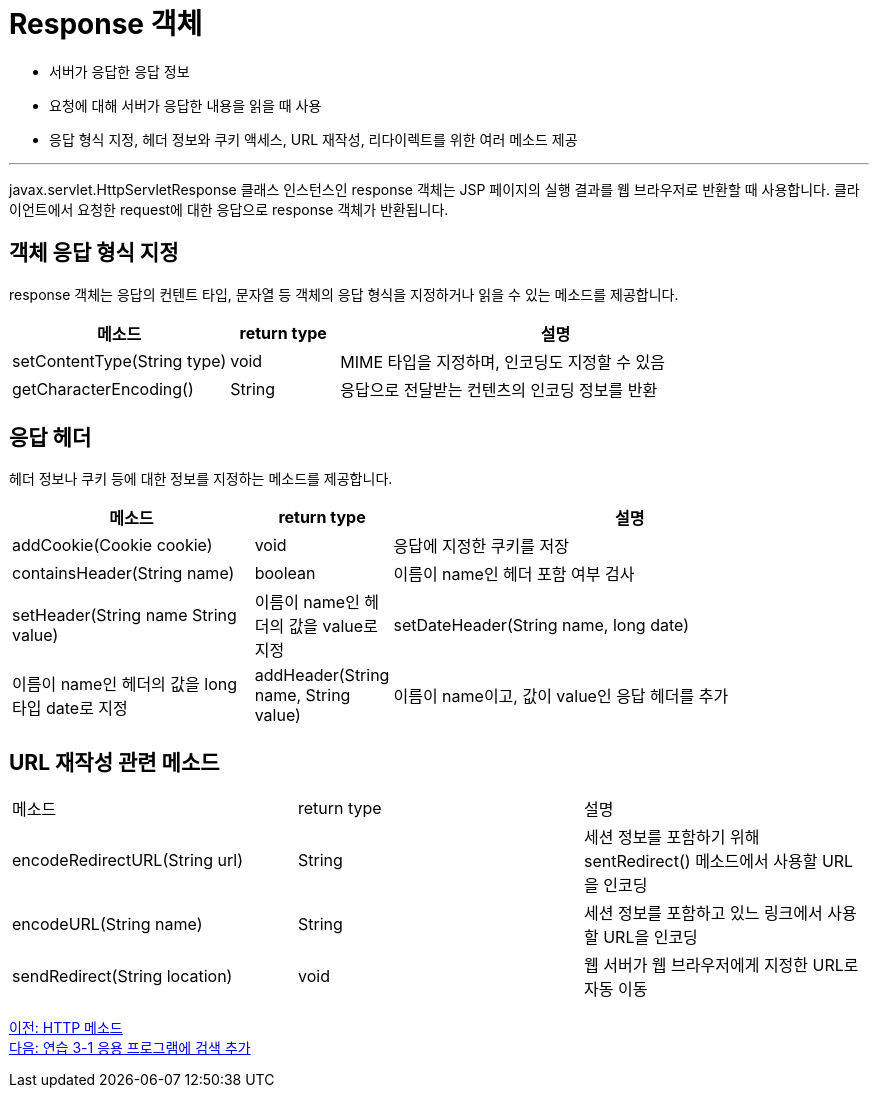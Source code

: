 = Response 객체

* 서버가 응답한 응답 정보
* 요청에 대해 서버가 응답한 내용을 읽을 때 사용
* 응답 형식 지정, 헤더 정보와 쿠키 액세스, URL 재작성, 리다이렉트를 위한 여러 메소드 제공

---

javax.servlet.HttpServletResponse 클래스 인스턴스인 response 객체는 JSP 페이지의 실행 결과를 웹 브라우저로 반환할 때 사용합니다. 클라이언트에서 요청한 request에 대한 응답으로 response 객체가 반환됩니다.

== 객체 응답 형식 지정

response 객체는 응답의 컨텐트 타입, 문자열 등 객체의 응답 형식을 지정하거나 읽을 수 있는 메소드를 제공합니다.

[%header, cols="2,1,4"]
|===
|메소드|return type|설명
|setContentType(String type)|void|MIME 타입을 지정하며, 인코딩도 지정할 수 있음
|getCharacterEncoding()|String|응답으로 전달받는 컨텐츠의 인코딩 정보를 반환
|===

== 응답 헤더

헤더 정보나 쿠키 등에 대한 정보를 지정하는 메소드를 제공합니다.

[%header, cols="2,1,4"]
|===
|메소드|return type|설명
|addCookie(Cookie cookie)|void|응답에 지정한 쿠키를 저장
|containsHeader(String name)|boolean|이름이 name인 헤더 포함 여부 검사
|setHeader(String name String value)|이름이 name인 헤더의 값을 value로 지정
|setDateHeader(String name, long date)|이름이 name인 헤더의 값을 long 타입 date로 지정
|addHeader(String name, String value)|이름이 name이고, 값이 value인 응답 헤더를 추가
|addIntHeader(String name, int value)|이름이 name이고, 값이 value인 응답 헤더를 추가
|===

== URL 재작성 관련 메소드

|===
|메소드|return type|설명
|encodeRedirectURL(String url)|String|세션 정보를 포함하기 위해 sentRedirect() 메소드에서 사용할 URL을 인코딩
|encodeURL(String name)|String|세션 정보를 포함하고 있느 링크에서 사용할 URL을 인코딩
|sendRedirect(String location)|void|웹 서버가 웹 브라우저에게 지정한 URL로 자동 이동
|===

link:./10_http_method.adoc[이전: HTTP 메소드] +
link:./12_lab3-2.adoc[다음: 연습 3-1 응용 프로그램에 검색 추가]